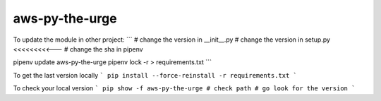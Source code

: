 aws-py-the-urge
===============

To update the module in other project:
```
# change the version in __init__.py
# change the version in setup.py <<<<<<<<<---
# change the sha in pipenv

pipenv update aws-py-the-urge
pipenv lock -r > requirements.txt
```

To get the last version locally
```
pip install --force-reinstall -r requirements.txt
```

To check your local version
```
pip show -f aws-py-the-urge
# check path
# go look for the version
```
